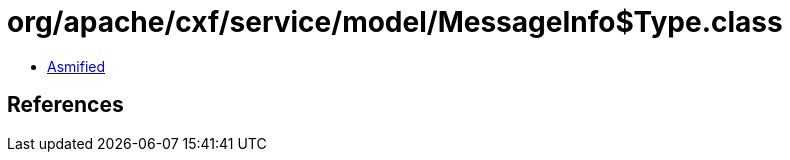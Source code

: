 = org/apache/cxf/service/model/MessageInfo$Type.class

 - link:MessageInfo$Type-asmified.java[Asmified]

== References

